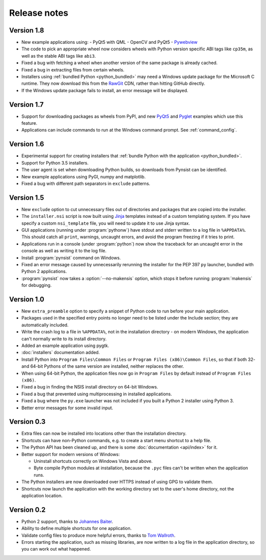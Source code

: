 Release notes
=============

Version 1.8
-----------

* New example applications using:
  - PyQt5 with QML
  - OpenCV and PyQt5
  - `Pywebview <https://github.com/r0x0r/pywebview>`__
* The code to pick an appropriate wheel now considers wheels with Python version
  specific ABI tags like ``cp35m``, as well as the stable ABI tags like ``abi3``.
* Fixed a bug with fetching a wheel when another version of the same package
  is already cached.
* Fixed a bug in extracting files from certain wheels.
* Installers using :ref:`bundled Python <python_bundled>` may need a Windows
  update package for the Microsoft C runtime. They now download this from the
  `RawGit <https://rawgit.com/>`__ CDN, rather than hitting GitHub directly.
* If the Windows update package fails to install, an error message will be
  displayed.

Version 1.7
-----------

* Support for downloading packages as wheels from PyPI, and new
  `PyQt5 <https://github.com/takluyver/pynsist/tree/master/examples/pyqt5>`__ and
  `Pyglet <https://github.com/takluyver/pynsist/tree/master/examples/pyglet>`__
  examples which use this feature.
* Applications can include commands to run at the Windows command prompt. See
  :ref:`command_config`.

Version 1.6
-----------

* Experimental support for creating installers that :ref:`bundle Python with the
  application <python_bundled>`.
* Support for Python 3.5 installers.
* The user agent is set when downloading Python builds, so downloads from
  Pynsist can be identified.
* New example applications using PyGI, numpy and matplotlib.
* Fixed a bug with different path separators in ``exclude`` patterns.

Version 1.5
-----------

* New ``exclude`` option to cut unnecessary files out of directories and
  packages that are copied into the installer.
* The ``installer.nsi`` script is now built using `Jinja <http://jinja.pocoo.org/>`_
  templates instead of a custom templating system. If you have specify a custom
  ``nsi_template`` file, you will need to update it to use Jinja syntax.
* GUI applications (running under :program:`pythonw`) have stdout and stderr
  written to a log file in ``%APPDATA%``. This should catch all ``print``,
  warnings, uncaught errors, and avoid the program freezing if it tries to
  print.
* Applications run in a console (under :program:`python`) now show the traceback
  for an uncaught error in the console as well as writing it to the log file.
* Install :program:`pynsist` command on Windows.
* Fixed an error message caused by unnecessarily rerunning the installer for the
  PEP 397 ``py`` launcher, bundled with Python 2 applications.
* :program:`pynsist` now takes a :option:`--no-makensis` option, which stops it
  before running :program:`makensis` for debugging.

Version 1.0
-----------

* New ``extra_preamble`` option to specify a snippet of Python code to run
  before your main application.
* Packages used in the specified entry points no longer need to be listed
  under the Include section; they are automatically included.
* Write the crash log to a file in ``%APPDATA%``, not in the installation
  directory - on modern Windows, the application can't normally write to its
  install directory.
* Added an example application using pygtk.
* :doc:`installers` documentation added.
* Install Python into ``Program Files\Common Files`` or ``Program Files (x86)\Common Files``,
  so that if both 32- and 64-bit Pythons of the same version are installed,
  neither replaces the other.
* When using 64-bit Python, the application files now go in ``Program Files`` by
  default instead of ``Program Files (x86)``.
* Fixed a bug in finding the NSIS install directory on 64-bit Windows.
* Fixed a bug that prevented using multiprocessing in installed applications.
* Fixed a bug where the ``py.exe`` launcher was not included if you built a
  Python 2 installer using Python 3.
* Better error messages for some invalid input.

Version 0.3
-----------

* Extra files can now be installed into locations other than the installation
  directory.
* Shortcuts can have non-Python commands, e.g. to create a start menu shortcut
  to a help file.
* The Python API has been cleaned up, and there is some :doc:`documentation
  <api/index>` for it.
* Better support for modern versions of Windows:

  * Uninstall shortcuts correctly on Windows Vista and above.
  * Byte compile Python modules at installation, because the ``.pyc`` files
    can't be written when the application runs.

* The Python installers are now downloaded over HTTPS instead of using GPG to
  validate them.
* Shortcuts now launch the application with the working directory set to the
  user's home directory, not the application location.

Version 0.2
-----------

* Python 2 support, thanks to `Johannes Baiter <https://github.com/jbaiter>`_.
* Ability to define multiple shortcuts for one application.
* Validate config files to produce more helpful errors, thanks to
  `Tom Wallroth <https://github.com/devsnd>`_.
* Errors starting the application, such as missing libraries, are now written
  to a log file in the application directory, so you can work out what
  happened.
